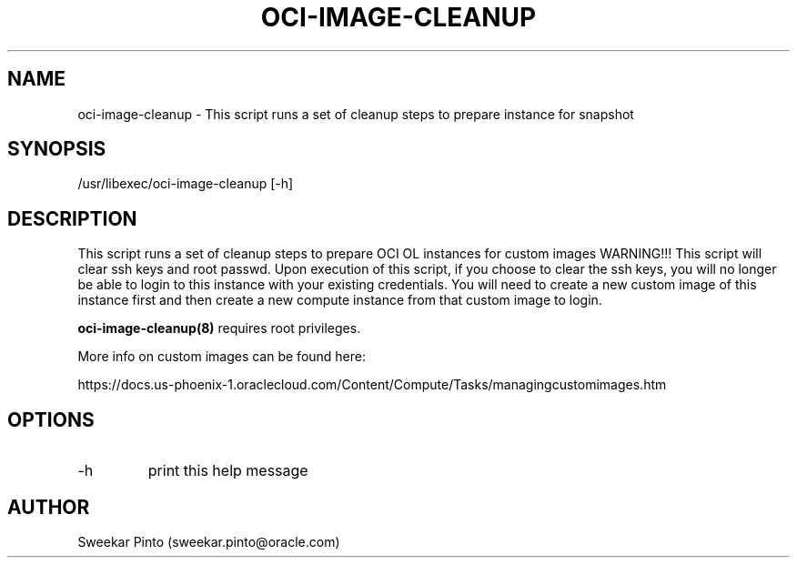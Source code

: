 .\" Process this file with
.\" groff -man -Tascii oci-image-cleanup.1
.\"
.\" Copyright (c) 2017, 2018 Oracle and/or its affiliates. All rights reserved.
.\"

.TH OCI-IMAGE-CLEANUP 1 "03 Apr 2018" Linux "User Manuals"
.SH NAME
oci-image-cleanup \- This script runs a set of cleanup steps to prepare instance for snapshot
.SH SYNOPSIS
/usr/libexec/oci-image-cleanup [-h]
.SH DESCRIPTION
This script runs a set of cleanup steps to prepare OCI OL instances for custom images
WARNING!!! This script will clear ssh keys and root passwd.
Upon execution of this script, if you choose to clear the ssh keys, you will no longer be able to login to this instance with your existing credentials.
You will need to create a new custom image of this instance first and then create a new compute instance from that custom image to login.

.BR oci-image-cleanup(8) 
requires root privileges.

More info on custom images can be found here:

https://docs.us-phoenix-1.oraclecloud.com/Content/Compute/Tasks/managingcustomimages.htm

.SH OPTIONS
.IP -h
print this help message
.SH AUTHOR
Sweekar Pinto (sweekar.pinto@oracle.com)

